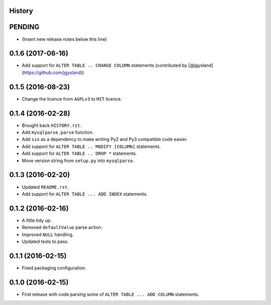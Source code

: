 .. :changelog:

History
-------

PENDING
-------

* (Insert new release notes below this line)

0.1.6 (2017-06-16)
------------------

* Add support for ``ALTER TABLE .. CHANGE COLUMN`` statements (contributed by [@jgysland](https://github.com/jgysland))

0.1.5 (2016-08-23)
------------------

* Change the licence from ``AGPLv3`` to ``MIT`` licence.


0.1.4 (2016-02-28)
------------------

* Brought back ``HISTORY.rst``.
* Add ``mysqlparse.parse`` function.
* Add ``six`` as a dependency to make writing Py2 and Py3 compatible code easier.
* Add support for ``ALTER TABLE .. MODIFY [COLUMN]`` statements.
* Add support for ``ALTER TABLE .. DROP *`` statements.
* Move version string from ``setup.py`` into ``mysqlparse``.


0.1.3 (2016-02-20)
------------------

* Updated ``README.rst``.
* Add support for ``ALTER TABLE ... ADD INDEX`` statements.


0.1.2 (2016-02-16)
------------------

* A little tidy up.
* Removed ``defaultValue`` parse action.
* Improved ``NULL`` handling.
* Updated tests to pass.


0.1.1 (2016-02-15)
------------------

* Fixed packaging configuration.


0.1.0 (2016-02-15)
------------------

* First release with code parsing some of ``ALTER TABLE ... ADD COLUMN`` statements.
